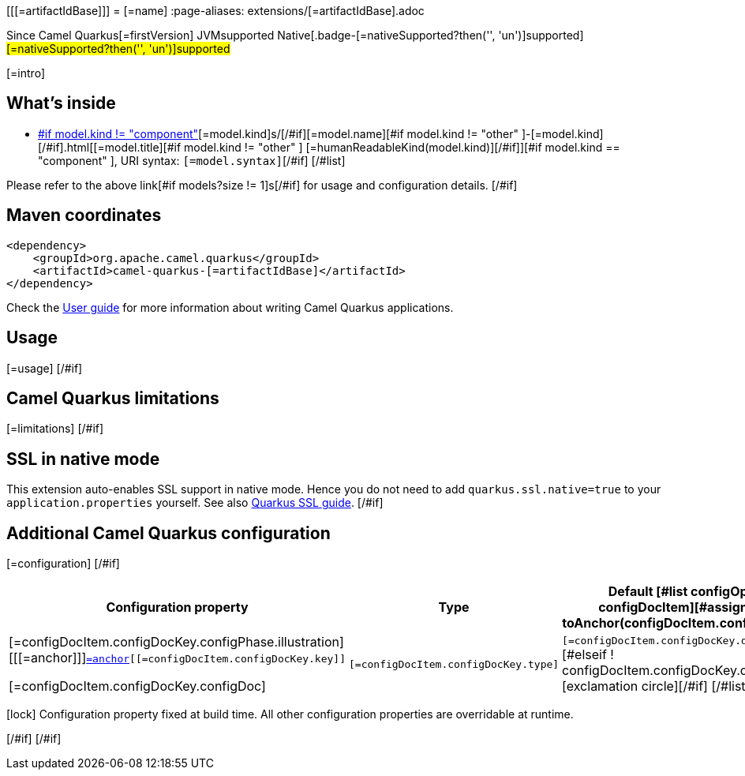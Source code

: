 [[[=artifactIdBase]]]
= [=name]
:page-aliases: extensions/[=artifactIdBase].adoc

[.badges]
[.badge-key]##Since Camel Quarkus##[.badge-version]##[=firstVersion]## [.badge-key]##JVM##[.badge-supported]##supported## [.badge-key]##Native##[.badge-[=nativeSupported?then('', 'un')]supported]##[=nativeSupported?then('', 'un')]supported##

[=intro]
[#if models?size > 0]

== What's inside

[#list models as model]
* https://camel.apache.org/components/latest/[#if model.kind != "component" ][=model.kind]s/[/#if][=model.name][#if model.kind != "other" ]-[=model.kind][/#if].html[[=model.title][#if model.kind != "other" ] [=humanReadableKind(model.kind)][/#if]][#if model.kind == "component" ], URI syntax: `[=model.syntax]`[/#if]
[/#list]

Please refer to the above link[#if models?size != 1]s[/#if] for usage and configuration details.
[/#if]

== Maven coordinates

[source,xml]
----
<dependency>
    <groupId>org.apache.camel.quarkus</groupId>
    <artifactId>camel-quarkus-[=artifactIdBase]</artifactId>
</dependency>
----

Check the xref:user-guide/index.adoc[User guide] for more information about writing Camel Quarkus applications.
[#if usage?? ]

== Usage

[=usage]
[/#if]
[#if limitations?? ]

== Camel Quarkus limitations

[=limitations]
[/#if]
[#if activatesNativeSsl ]

== SSL in native mode

This extension auto-enables SSL support in native mode. Hence you do not need to add
`quarkus.ssl.native=true` to your `application.properties` yourself. See also
https://quarkus.io/guides/native-and-ssl[Quarkus SSL guide].
[/#if]
[#if configuration?? || configOptions?size != 0 ]

== Additional Camel Quarkus configuration
[#if configuration??]

[=configuration]
[/#if]
[#if configOptions?size != 0 ]

[width="100%",cols="80,5,15",options="header"]
|===
| Configuration property | Type | Default

[#list configOptions as configDocItem][#assign anchor = toAnchor(configDocItem.configDocKey.key)]

|[=configDocItem.configDocKey.configPhase.illustration] [[[=anchor]]]`link:#[=anchor][[=configDocItem.configDocKey.key]]`

[=configDocItem.configDocKey.configDoc]
| `[=configDocItem.configDocKey.type]`
| [#if configDocItem.configDocKey.defaultValue?has_content]`[=configDocItem.configDocKey.defaultValue]`[#elseif ! configDocItem.configDocKey.optional]required icon:exclamation-circle[title=Configuration property is required][/#if]
[/#list]
|===

[.configuration-legend]
icon:lock[title=Fixed at build time] Configuration property fixed at build time. All other configuration properties are overridable at runtime.

[/#if]
[/#if]
